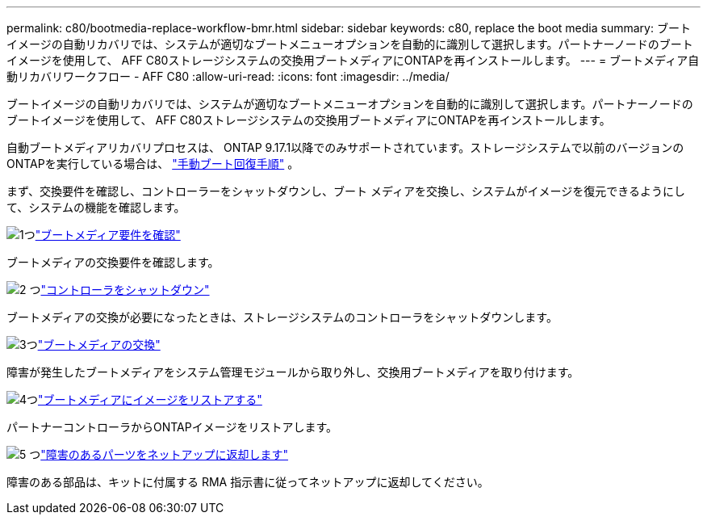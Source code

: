 ---
permalink: c80/bootmedia-replace-workflow-bmr.html 
sidebar: sidebar 
keywords: c80, replace the boot media 
summary: ブートイメージの自動リカバリでは、システムが適切なブートメニューオプションを自動的に識別して選択します。パートナーノードのブートイメージを使用して、 AFF C80ストレージシステムの交換用ブートメディアにONTAPを再インストールします。 
---
= ブートメディア自動リカバリワークフロー - AFF C80
:allow-uri-read: 
:icons: font
:imagesdir: ../media/


[role="lead"]
ブートイメージの自動リカバリでは、システムが適切なブートメニューオプションを自動的に識別して選択します。パートナーノードのブートイメージを使用して、 AFF C80ストレージシステムの交換用ブートメディアにONTAPを再インストールします。

自動ブートメディアリカバリプロセスは、 ONTAP 9.17.1以降でのみサポートされています。ストレージシステムで以前のバージョンのONTAPを実行している場合は、 link:bootmedia-replace-workflow.html["手動ブート回復手順"] 。

まず、交換要件を確認し、コントローラーをシャットダウンし、ブート メディアを交換し、システムがイメージを復元できるようにして、システムの機能を確認します。

.image:https://raw.githubusercontent.com/NetAppDocs/common/main/media/number-1.png["1つ"]link:bootmedia-replace-requirements-bmr.html["ブートメディア要件を確認"]
[role="quick-margin-para"]
ブートメディアの交換要件を確認します。

.image:https://raw.githubusercontent.com/NetAppDocs/common/main/media/number-2.png["2 つ"]link:bootmedia-shutdown-bmr.html["コントローラをシャットダウン"]
[role="quick-margin-para"]
ブートメディアの交換が必要になったときは、ストレージシステムのコントローラをシャットダウンします。

.image:https://raw.githubusercontent.com/NetAppDocs/common/main/media/number-3.png["3つ"]link:bootmedia-replace-bmr.html["ブートメディアの交換"]
[role="quick-margin-para"]
障害が発生したブートメディアをシステム管理モジュールから取り外し、交換用ブートメディアを取り付けます。

.image:https://raw.githubusercontent.com/NetAppDocs/common/main/media/number-4.png["4つ"]link:bootmedia-recovery-image-boot-bmr.html["ブートメディアにイメージをリストアする"]
[role="quick-margin-para"]
パートナーコントローラからONTAPイメージをリストアします。

.image:https://raw.githubusercontent.com/NetAppDocs/common/main/media/number-5.png["5 つ"]link:bootmedia-complete-rma-bmr.html["障害のあるパーツをネットアップに返却します"]
[role="quick-margin-para"]
障害のある部品は、キットに付属する RMA 指示書に従ってネットアップに返却してください。
